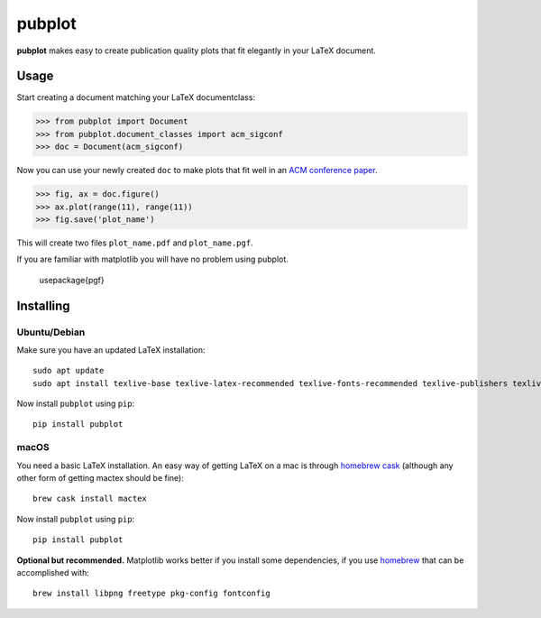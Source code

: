 =======
pubplot
=======

.. image:: https://travis-ci.com/hugombarreto/pubplot.svg?token=WbvxSoxYCEXuq2yHcffB&branch=master
    :target: https://travis-ci.com/hugombarreto/pubplot

**pubplot** makes easy to create publication quality plots that fit elegantly
in your LaTeX document.

Usage
-----

Start creating a document matching your LaTeX documentclass:

>>> from pubplot import Document
>>> from pubplot.document_classes import acm_sigconf
>>> doc = Document(acm_sigconf)

Now you can use your newly created ``doc`` to make plots that fit well in an
`ACM conference paper <http://www.acm.org/publications/proceedings-template>`_.

>>> fig, ax = doc.figure()
>>> ax.plot(range(11), range(11))
>>> fig.save('plot_name')

This will create two files ``plot_name.pdf`` and ``plot_name.pgf``.

.. image:: images/example1-short.png
    :align: center
    :alt: plot in a LaTeX document

If you are familiar with matplotlib you will have no problem using pubplot.

 \usepackage{pgf}

Installing
----------

Ubuntu/Debian
.............

Make sure you have an updated LaTeX installation::

    sudo apt update
    sudo apt install texlive-base texlive-latex-recommended texlive-fonts-recommended texlive-publishers texlive-latex-extra

Now install ``pubplot`` using ``pip``::

    pip install pubplot

macOS
.....

You need a basic LaTeX installation. An easy way of getting LaTeX on a mac is
through `homebrew cask <https://caskroom.github.io>`_ (although any other form
of getting mactex should be fine)::

    brew cask install mactex

Now install ``pubplot`` using ``pip``::

    pip install pubplot

**Optional but recommended.** Matplotlib works better if you install some
dependencies, if you use `homebrew <https://brew.sh>`_ that can be accomplished
with::

    brew install libpng freetype pkg-config fontconfig

